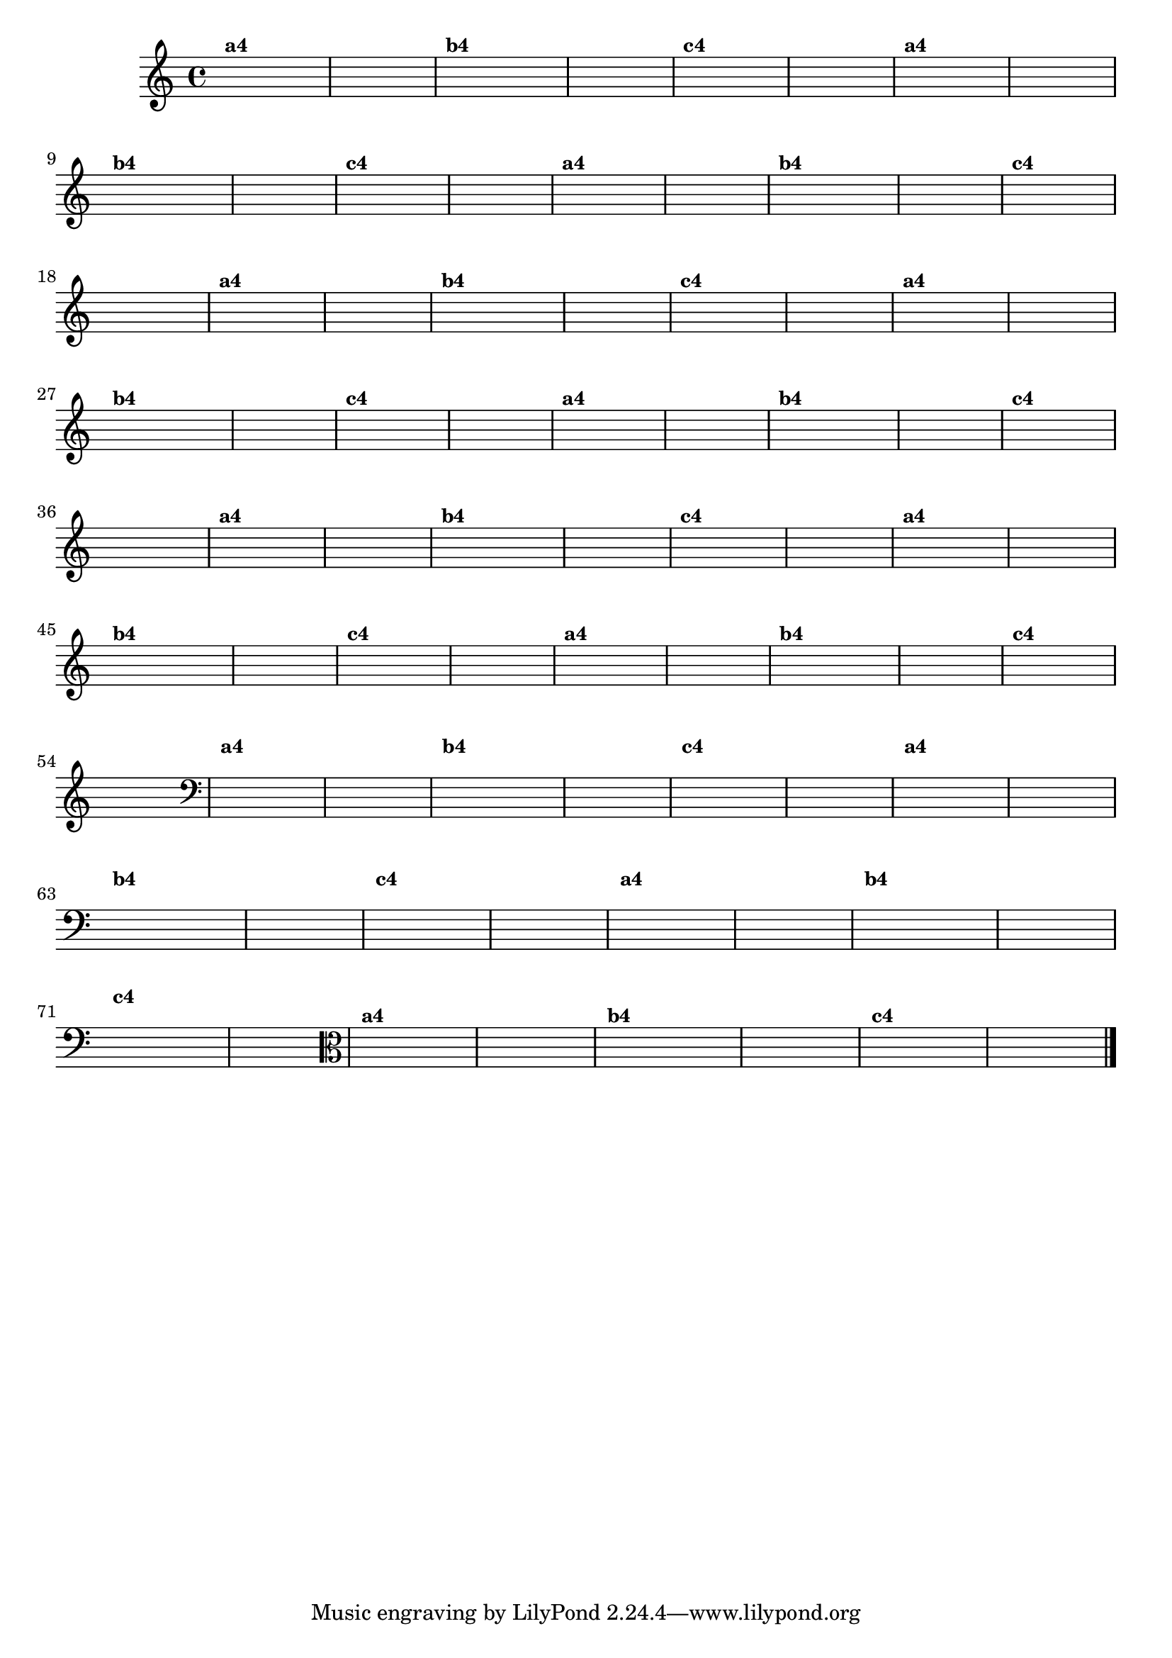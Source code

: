 % -*- coding: utf-8 -*-

\version "2.14.2"

%%#(set-global-staff-size 16)

%\header {title = "Variações Sobre DLIM-DLIM-DLÃO"}


\relative c'{
  \override Staff.TimeSignature #'style = #'()
  
  \hideNotes
  \time 4/4

                                % CLARINETE

  \tag #'cl {

    d4^\markup {\small \bold {"a4"}} e2 f4 d4 e2 s4 
    d4^\markup {\small \bold {"b4"}} e f e d e2 s4
    d4^\markup {\small \bold {"c4"}} e2 f4 e d2 s4
  }

                                % FLAUTA

  \tag #'fl {

    d4^\markup {\small \bold {"a4"}} e2 f4 d4 e2 s4 
    d4^\markup {\small \bold {"b4"}} e f e d e2 s4
    d4^\markup {\small \bold {"c4"}} e2 f4 e d2 s4
  }

                                % OBOÉ

  \tag #'ob {

    d4^\markup {\small \bold {"a4"}} e2 f4 d4 e2 s4 
    d4^\markup {\small \bold {"b4"}} e f e d e2 s4
    d4^\markup {\small \bold {"c4"}} e2 f4 e d2 s4
  }

                                % SAX ALTO

  \tag #'saxa {

    d4^\markup {\small \bold {"a4"}} e2 f4 d4 e2 s4 
    d4^\markup {\small \bold {"b4"}} e f e d e2 s4
    d4^\markup {\small \bold {"c4"}} e2 f4 e d2 s4
  }

                                % SAX TENOR

  \tag #'saxt {

    d4^\markup {\small \bold {"a4"}} e2 f4 d4 e2 s4 
    d4^\markup {\small \bold {"b4"}} e f e d e2 s4
    d4^\markup {\small \bold {"c4"}} e2 f4 e d2 s4
  }

                                % SAX GEMES

  \tag #'saxg {

    d4^\markup {\small \bold {"a4"}} e2 f4 d4 e2 s4 
    d4^\markup {\small \bold {"b4"}} e f e d e2 s4
    d4^\markup {\small \bold {"c4"}} e2 f4 e d2 s4
  }

                                % TROMPA

  \tag #'tpa {

    d4^\markup {\small \bold {"a4"}} e2 f4 d4 e2 s4 
    d4^\markup {\small \bold {"b4"}} e f e d e2 s4
    d4^\markup {\small \bold {"c4"}} e2 f4 e d2 s4
  }

                                % TROMPETE

  \tag #'tpt {

    d4^\markup {\small \bold {"a4"}} e2 f4 d4 e2 s4 
    d4^\markup {\small \bold {"b4"}} e f e d e2 s4
    d4^\markup {\small \bold {"c4"}} e2 f4 e d2 s4
  }

                                % TROMPA OP

  \tag #'tpaop {

    d,4^\markup {\small \bold {"a4"}} e2 f4 d4 e2 s4 
    d4^\markup {\small \bold {"b4"}} e f e d e2 s4
    d4^\markup {\small \bold {"c4"}} e2 f4 e d2 s4
  }


                                % TROMBONE

  \tag #'tbn {

    \clef bass
    d'4^\markup {\small \bold {"a4"}} e2 f4 d4 e2 s4 
    d4^\markup {\small \bold {"b4"}} e f e d e2 s4
    d4^\markup {\small \bold {"c4"}} e2 f4 e d2 s4
  }

                                % TUBA MIB

  \tag #'tbamib {

    \clef bass
    d4^\markup {\small \bold {"a4"}} e2 f4 d4 e2 s4 
    d4^\markup {\small \bold {"b4"}} e f e d e2 s4
    d4^\markup {\small \bold {"c4"}} e2 f4 e d2 s4
  }

                                % TUBA SIB

  \tag #'tbasib {

    \clef bass
    d4^\markup {\small \bold {"a4"}} e2 f4 d4 e2 s4 
    d4^\markup {\small \bold {"b4"}} e f e d e2 s4
    d4^\markup {\small \bold {"c4"}} e2 f4 e d2 s4
  }

                                % VIOLA

  \tag #'vla {
    \clef alto

    d4^\markup {\small \bold {"a4"}} e2 f4 d4 e2 s4 
    d4^\markup {\small \bold {"b4"}} e f e d e2 s4
    d4^\markup {\small \bold {"c4"}} e2 f4 e d2 s4
  }


                                % FINAL
  \bar "|."
}

                                %\header {piece = \markup{ \bold {Variação 4} - Esta você escreve!}}  


